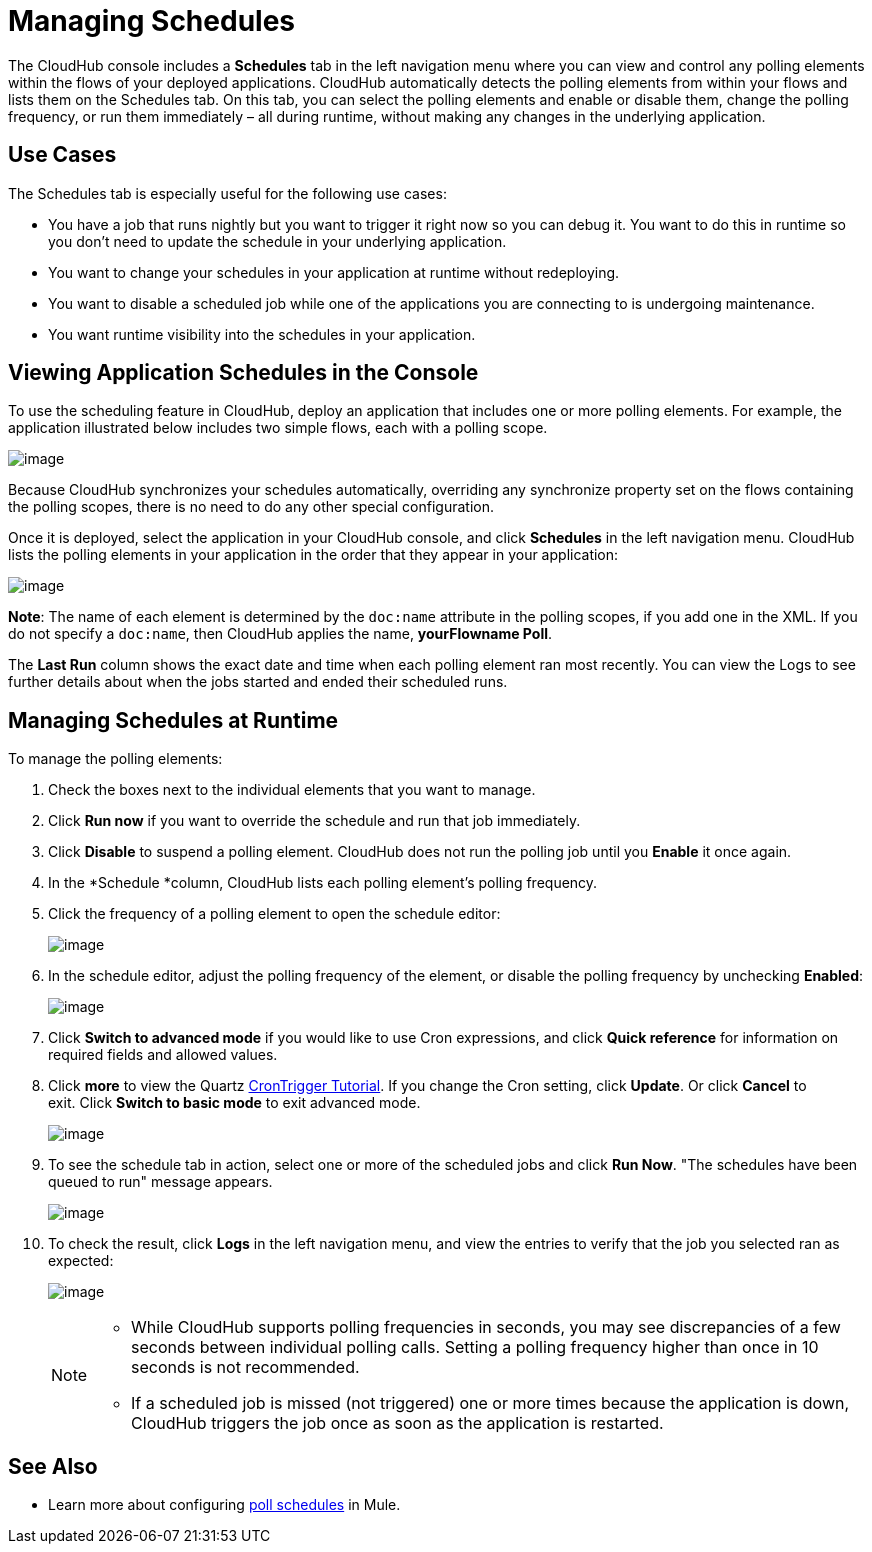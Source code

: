 = Managing Schedules

The CloudHub console includes a *Schedules* tab in the left navigation menu where you can view and control any polling elements within the flows of your deployed applications. CloudHub automatically detects the polling elements from within your flows and lists them on the Schedules tab. On this tab, you can select the polling elements and enable or disable them, change the polling frequency, or run them immediately – all during runtime, without making any changes in the underlying application.

== Use Cases

The Schedules tab is especially useful for the following use cases:

* You have a job that runs nightly but you want to trigger it right now so you can debug it. You want to do this in runtime so you don’t need to update the schedule in your underlying application.
* You want to change your schedules in your application at runtime without redeploying.
* You want to disable a scheduled job while one of the applications you are connecting to is undergoing maintenance.
* You want runtime visibility into the schedules in your application.


== Viewing Application Schedules in the Console

To use the scheduling feature in CloudHub, deploy an application that includes one or more polling elements. For example, the application illustrated below includes two simple flows, each with a polling scope.

image:/documentation/download/attachments/122752468/scheduling+cloudhub.png?version=1&modificationDate=1420218797437[image]

Because CloudHub synchronizes your schedules automatically, overriding any synchronize property set on the flows containing the polling scopes, there is no need to do any other special configuration. 

Once it is deployed, select the application in your CloudHub console, and click *Schedules* in the left navigation menu. CloudHub lists the polling elements in your application in the order that they appear in your application: 

image:/documentation/download/attachments/122752468/CHScheds.png?version=1&modificationDate=1414206013387[image]

*Note*: The name of each element is determined by the `doc:name` attribute in the polling scopes, if you add one in the XML. If you do not specify a `doc:name`, then CloudHub applies the name, *yourFlowname Poll*.

The *Last Run* column shows the exact date and time when each polling element ran most recently. You can view the Logs to see further details about when the jobs started and ended their scheduled runs. 

== Managing Schedules at Runtime

To manage the polling elements:

. Check the boxes next to the individual elements that you want to manage.
. Click *Run now* if you want to override the schedule and run that job immediately.
. Click *Disable* to suspend a polling element. CloudHub does not run the polling job until you *Enable* it once again.
. In the *Schedule *column, CloudHub lists each polling element's polling frequency.
. Click the frequency of a polling element to open the schedule editor:
+
image:/documentation/download/attachments/122752468/CHChangeSched.png?version=1&modificationDate=1414206356212[image]
+
. In the schedule editor, adjust the polling frequency of the element, or disable the polling frequency by unchecking *Enabled*: 
+
image:/documentation/download/attachments/122752468/CHSetPollFreq.png?version=1&modificationDate=1413927925837[image]
+
. Click *Switch to advanced mode* if you would like to use Cron expressions, and click *Quick reference* for information on required fields and allowed values.  
. Click *more* to view the Quartz http://quartz-scheduler.org/documentation/quartz-1.x/tutorials/crontrigger[CronTrigger Tutorial]. If you change the Cron setting, click *Update*. Or click *Cancel* to exit. Click *Switch to basic mode* to exit advanced mode.
+
image:/documentation/download/attachments/122752468/CHAdvModeWithQkRef.png?version=1&modificationDate=1413929260478[image]
+
. To see the schedule tab in action, select one or more of the scheduled jobs and click *Run Now*. "The schedules have been queued to run" message appears.
+
image:/documentation/download/attachments/122752468/CHRunNowWithMsg.png?version=1&modificationDate=1414206939073[image]
+
. To check the result, click *Logs* in the left navigation menu, and view the entries to verify that the job you selected ran as expected:
+
image:/documentation/download/attachments/122752468/CHSchedLogs.png?version=1&modificationDate=1414207113677[image]
+
[NOTE]
====
* While CloudHub supports polling frequencies in seconds, you may see discrepancies of a few seconds between individual polling calls. Setting a polling frequency higher than once in 10 seconds is not recommended.
* If a scheduled job is missed (not triggered) one or more times because the application is down, CloudHub  triggers the job once as soon as the application is restarted.
====

== See Also

* Learn more about configuring link:/documentation/display/current/Poll+Schedulers[poll schedules] in Mule.

